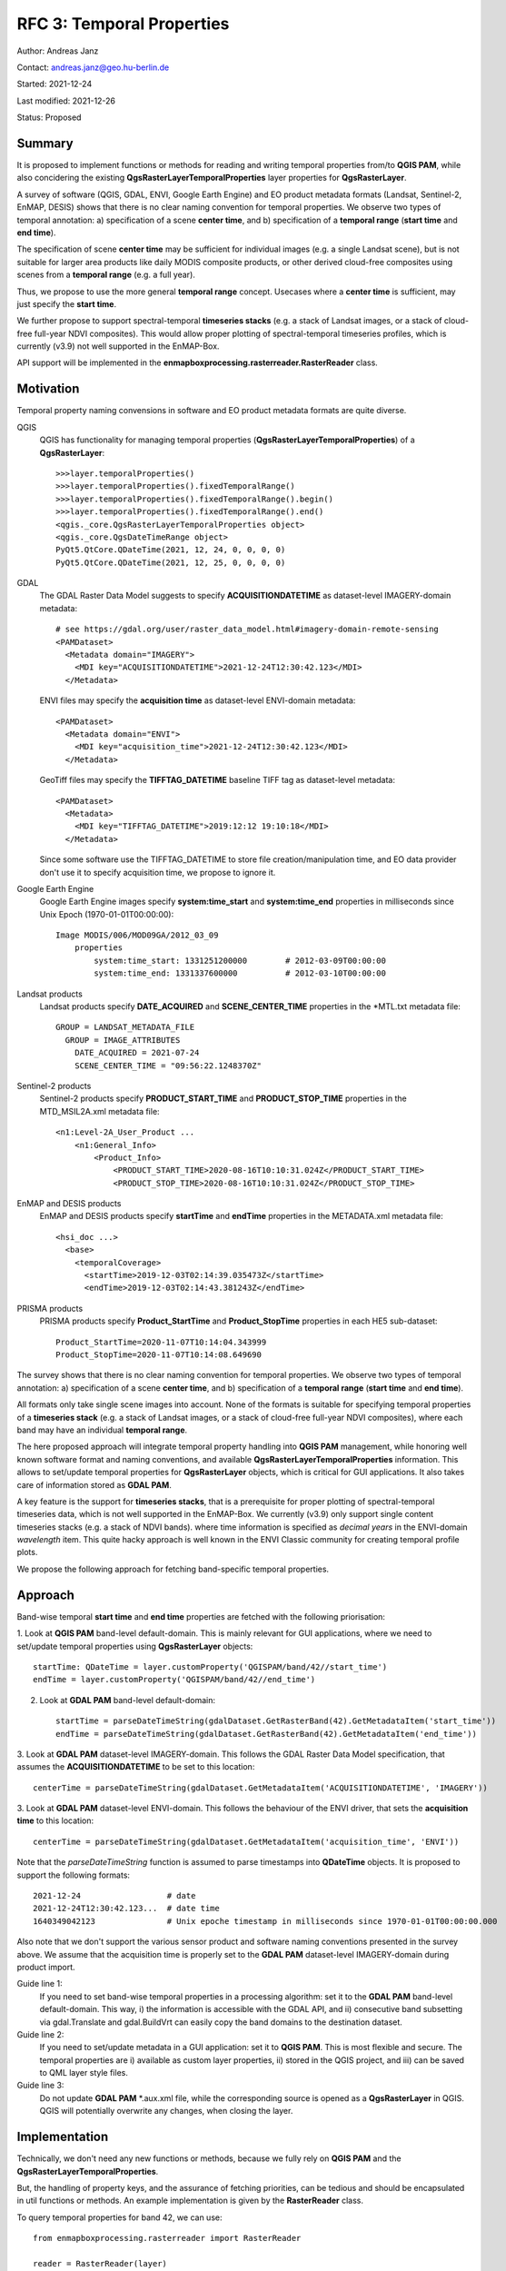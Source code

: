 RFC 3: Temporal Properties
==========================

Author: Andreas Janz

Contact: andreas.janz@geo.hu-berlin.de

Started: 2021-12-24

Last modified: 2021-12-26

Status: Proposed

Summary
-------

It is proposed to implement functions or methods for reading and writing temporal properties from/to **QGIS PAM**,
while also concidering the existing **QgsRasterLayerTemporalProperties** layer properties for **QgsRasterLayer**.

A survey of software (QGIS, GDAL, ENVI, Google Earth Engine) and EO product metadata formats (Landsat, Sentinel-2, EnMAP, DESIS)
shows that there is no clear naming convention for temporal properties. We observe two types of temporal annotation:
a) specification of a scene **center time**, and b) specification of a **temporal range** (**start time** and **end time**).

The specification of scene **center time** may be sufficient for individual images (e.g. a single Landsat scene),
but is not suitable for larger area products like daily MODIS composite products,
or other derived cloud-free composites using scenes from a **temporal range** (e.g. a full year).

Thus, we propose to use the more general **temporal range** concept.
Usecases where a **center time** is sufficient, may just specify the **start time**.

We further propose to support spectral-temporal **timeseries stacks**
(e.g. a stack of Landsat images, or a stack of cloud-free full-year NDVI composites).
This would allow proper plotting of spectral-temporal timeseries profiles,
which is currently (v3.9) not well supported in the EnMAP-Box.

API support will be implemented in the **enmapboxprocessing.rasterreader.RasterReader** class.

Motivation
----------

Temporal property naming convensions in software and EO product metadata formats are quite diverse.

QGIS
    QGIS has functionality for managing temporal properties (**QgsRasterLayerTemporalProperties**) of a **QgsRasterLayer**::

        >>>layer.temporalProperties()
        >>>layer.temporalProperties().fixedTemporalRange()
        >>>layer.temporalProperties().fixedTemporalRange().begin()
        >>>layer.temporalProperties().fixedTemporalRange().end()
        <qgis._core.QgsRasterLayerTemporalProperties object>
        <qgis._core.QgsDateTimeRange object>
        PyQt5.QtCore.QDateTime(2021, 12, 24, 0, 0, 0, 0)
        PyQt5.QtCore.QDateTime(2021, 12, 25, 0, 0, 0, 0)

GDAL
    The GDAL Raster Data Model suggests to specify **ACQUISITIONDATETIME** as dataset-level IMAGERY-domain metadata::

        # see https://gdal.org/user/raster_data_model.html#imagery-domain-remote-sensing
        <PAMDataset>
          <Metadata domain="IMAGERY">
            <MDI key="ACQUISITIONDATETIME">2021-12-24T12:30:42.123</MDI>
          </Metadata>


    ENVI files may specify the **acquisition time** as dataset-level ENVI-domain metadata::

        <PAMDataset>
          <Metadata domain="ENVI">
            <MDI key="acquisition_time">2021-12-24T12:30:42.123</MDI>
          </Metadata>


    GeoTiff files may specify the **TIFFTAG_DATETIME** baseline TIFF tag as dataset-level metadata::

        <PAMDataset>
          <Metadata>
            <MDI key="TIFFTAG_DATETIME">2019:12:12 19:10:18</MDI>
          </Metadata>

    Since some software use the TIFFTAG_DATETIME to store file creation/manipulation time,
    and EO data provider don't use it to specify acquisition time, we propose to ignore it.


Google Earth Engine
    Google Earth Engine images specify **system:time_start** and **system:time_end** properties in milliseconds since Unix Epoch (1970-01-01T00:00:00)::

        Image MODIS/006/MOD09GA/2012_03_09
            properties
                system:time_start: 1331251200000        # 2012-03-09T00:00:00
                system:time_end: 1331337600000          # 2012-03-10T00:00:00


Landsat products
    Landsat products specify **DATE_ACQUIRED** and **SCENE_CENTER_TIME** properties in the *MTL.txt metadata file::

        GROUP = LANDSAT_METADATA_FILE
          GROUP = IMAGE_ATTRIBUTES
            DATE_ACQUIRED = 2021-07-24
            SCENE_CENTER_TIME = "09:56:22.1248370Z"


Sentinel-2 products
    Sentinel-2 products specify **PRODUCT_START_TIME** and **PRODUCT_STOP_TIME** properties in the MTD_MSIL2A.xml metadata file::

        <n1:Level-2A_User_Product ...
            <n1:General_Info>
                <Product_Info>
                    <PRODUCT_START_TIME>2020-08-16T10:10:31.024Z</PRODUCT_START_TIME>
                    <PRODUCT_STOP_TIME>2020-08-16T10:10:31.024Z</PRODUCT_STOP_TIME>


EnMAP and DESIS products
    EnMAP and DESIS products specify **startTime** and **endTime** properties in the METADATA.xml metadata file::

        <hsi_doc ...>
          <base>
            <temporalCoverage>
              <startTime>2019-12-03T02:14:39.035473Z</startTime>
              <endTime>2019-12-03T02:14:43.381243Z</endTime>

PRISMA products
    PRISMA products specify **Product_StartTime** and **Product_StopTime** properties in each HE5 sub-dataset::

        Product_StartTime=2020-11-07T10:14:04.343999
        Product_StopTime=2020-11-07T10:14:08.649690


The survey shows that there is no clear naming convention for temporal properties. We observe two types of temporal annotation:
a) specification of a scene **center time**, and b) specification of a **temporal range** (**start time** and **end time**).

All formats only take single scene images into account.
None of the formats is suitable for specifying temporal properties of a **timeseries stack**
(e.g. a stack of Landsat images, or a stack of cloud-free full-year NDVI composites),
where each band may have an individual **temporal range**.

The here proposed approach will integrate temporal property handling into **QGIS PAM** management,
while honoring well known software format and naming conventions, and available **QgsRasterLayerTemporalProperties** information.
This allows to set/update temporal properties for **QgsRasterLayer** objects, which is critical for GUI applications.
It also takes care of information stored as **GDAL PAM**.

A key feature is the support for **timeseries stacks**,
that is a prerequisite for proper plotting of spectral-temporal timeseries data,
which is not well supported in the EnMAP-Box.
We currently (v3.9) only support single content timeseries stacks (e.g. a stack of NDVI bands).
where time information is specified as *decimal years* in the ENVI-domain *wavelength* item.
This quite hacky approach is well known in the ENVI Classic community for creating temporal profile plots.

We propose the following approach for fetching band-specific temporal properties.

Approach
--------

Band-wise temporal **start time** and **end time** properties are fetched with the following priorisation:

1. Look at **QGIS PAM** band-level default-domain.
This is mainly relevant for GUI applications, where we need to set/update temporal properties using **QgsRasterLayer** objects::

    startTime: QDateTime = layer.customProperty('QGISPAM/band/42//start_time')
    endTime = layer.customProperty('QGISPAM/band/42//end_time')


2. Look at **GDAL PAM** band-level default-domain::

    startTime = parseDateTimeString(gdalDataset.GetRasterBand(42).GetMetadataItem('start_time'))
    endTime = parseDateTimeString(gdalDataset.GetRasterBand(42).GetMetadataItem('end_time'))


3. Look at **GDAL PAM** dataset-level IMAGERY-domain.
This follows the GDAL Raster Data Model specification, that assumes the **ACQUISITIONDATETIME** to be set to this location::

    centerTime = parseDateTimeString(gdalDataset.GetMetadataItem('ACQUISITIONDATETIME', 'IMAGERY'))


3. Look at **GDAL PAM** dataset-level ENVI-domain.
This follows the behaviour of the ENVI driver, that sets the **acquisition time** to this location::

    centerTime = parseDateTimeString(gdalDataset.GetMetadataItem('acquisition_time', 'ENVI'))


Note that the *parseDateTimeString* function is assumed to parse timestamps into **QDateTime** objects.
It is proposed to support the following formats::

    2021-12-24                  # date
    2021-12-24T12:30:42.123...  # date time
    1640349042123               # Unix epoche timestamp in milliseconds since 1970-01-01T00:00:00.000

Also note that we don't support the various sensor product and software naming conventions presented in the survey above.
We assume that the acquisition time is properly set to the **GDAL PAM** dataset-level IMAGERY-domain during product import.

Guide line 1:
    If you need to set band-wise temporal properties in a processing algorithm:
    set it to the **GDAL PAM** band-level default-domain.
    This way, i) the information is accessible with the GDAL API,
    and ii) consecutive band subsetting via gdal.Translate and gdal.BuildVrt can easily copy the band domains to the destination dataset.

Guide line 2:
    If you need to set/update metadata in a GUI application: set it to **QGIS PAM**.
    This is most flexible and secure.
    The temporal properties are i) available as custom layer properties,
    ii) stored in the QGIS project,
    and iii) can be saved to QML layer style files.

Guide line 3:
    Do not update **GDAL PAM** \*.aux.xml file,
    while the corresponding source is opened as a **QgsRasterLayer** in QGIS.
    QGIS will potentially overwrite any changes, when closing the layer.

Implementation
--------------

Technically, we don't need any new functions or methods, because we fully rely on **QGIS PAM** and the **QgsRasterLayerTemporalProperties**.

But, the handling of property keys, and the assurance of fetching priorities,
can be tedious and should be encapsulated in util functions or methods.
An example implementation is given by the **RasterReader** class.

To query temporal properties for band 42, we can use::

    from enmapboxprocessing.rasterreader import RasterReader

    reader = RasterReader(layer)
    startTime = reader.startTime(42)
    endTime = reader.endTime(42)
    centerTime = reader.centerTime(42)  # derives temporal range center time


In case of a standart image, where all bands share the same time range, you may skip the band number::

    startTime = reader.startTime()
    endTime = reader.endTime()
    centerTime = reader.centerTime()


To set temporal properties use::

    # for band 42
    reader.setStartTime(startTime, 42)
    reader.setEndTime(endTime, 42)

    # for each band
    reader.setStartTime(startTime)
    reader.setEndTime(endTime)


Find the band whose **center time** is closest to christmas eve.
If multiple bands match, the first is returned.::

    bandNo = reader.findCenterTime(QDateTime(2021, 12, 24, 18, 00))

Use **temporal properties** and **spectral properties** (see RFC 2) together for a full description of a **spectral-temporal timeseries**::

    for bandNo in range(1, layer.bandCount() + 1):
        startTime, endTime = reader.temporalRange(bandNo)
        centerTime = reader.centerTime(bandNo)
        wavelength = reader.wavelength(bandNo)
        print(startTime, endTime, centerTime, wavelength)
